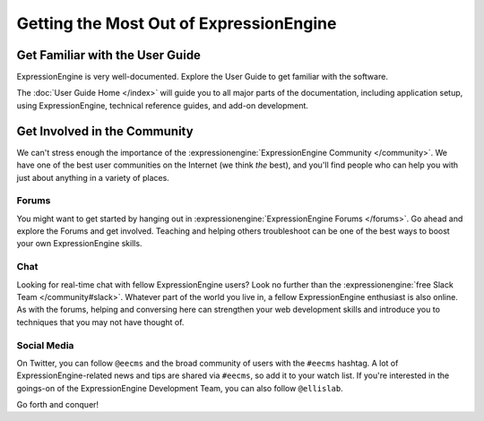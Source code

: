 .. # This source file is part of the open source project
   # ExpressionEngine User Guide (https://github.com/ExpressionEngine/ExpressionEngine-User-Guide)
   #
   # @link      https://expressionengine.com/
   # @copyright Copyright (c) 2003-2018, EllisLab, Inc. (https://ellislab.com)
   # @license   https://expressionengine.com/license Licensed under Apache License, Version 2.0

########################################
Getting the Most Out of ExpressionEngine
########################################

********************************
Get Familiar with the User Guide
********************************

ExpressionEngine is very well-documented. Explore the User Guide to get familiar
with the software.

The :doc:`User Guide Home </index>` will guide you to all major parts of the documentation, including application setup, using ExpressionEngine, technical reference guides, and add-on development.

*****************************
Get Involved in the Community
*****************************

We can't stress enough the importance of the :expressionengine:`ExpressionEngine Community </community>`. We have one of the best user communities on the Internet (we think *the* best), and you'll find people who can help you with just about anything in a variety of places.

Forums
======

You might want to get started by hanging out in :expressionengine:`ExpressionEngine Forums </forums>`. Go ahead and explore the Forums and get involved. Teaching and helping others troubleshoot can be one of the best ways to boost your own ExpressionEngine skills.

Chat
====

Looking for real-time chat with fellow ExpressionEngine users? Look no further than the :expressionengine:`free Slack Team </community#slack>`. Whatever part of the world you live in, a fellow ExpressionEngine enthusiast is also online. As with the forums, helping and conversing here can strengthen your web development skills and introduce you to techniques that you may not have thought of.

Social Media
============

On Twitter, you can follow ``@eecms`` and the broad community of users with the ``#eecms`` hashtag. A lot of ExpressionEngine-related news and tips are shared via ``#eecms``, so add it to your watch list. If you're interested in the goings-on of the ExpressionEngine Development Team, you can also follow ``@ellislab``.

Go forth and conquer!
